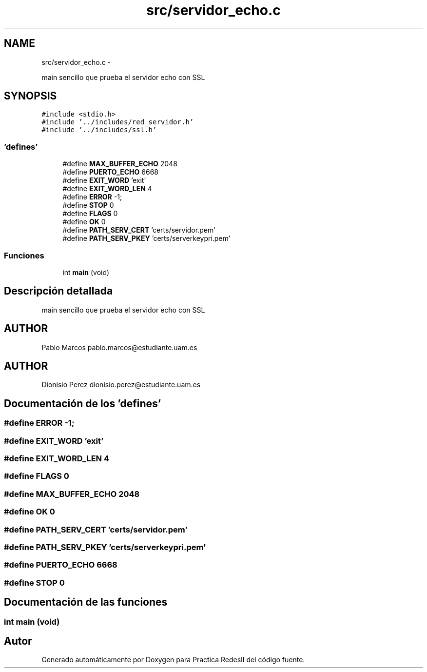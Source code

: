 .TH "src/servidor_echo.c" 3 "Domingo, 7 de Mayo de 2017" "Version 3.0" "Practica RedesII" \" -*- nroff -*-
.ad l
.nh
.SH NAME
src/servidor_echo.c \- 
.PP
main sencillo que prueba el servidor echo con SSL  

.SH SYNOPSIS
.br
.PP
\fC#include <stdio\&.h>\fP
.br
\fC#include '\&.\&./includes/red_servidor\&.h'\fP
.br
\fC#include '\&.\&./includes/ssl\&.h'\fP
.br

.SS "'defines'"

.in +1c
.ti -1c
.RI "#define \fBMAX_BUFFER_ECHO\fP   2048"
.br
.ti -1c
.RI "#define \fBPUERTO_ECHO\fP   6668"
.br
.ti -1c
.RI "#define \fBEXIT_WORD\fP   'exit'"
.br
.ti -1c
.RI "#define \fBEXIT_WORD_LEN\fP   4"
.br
.ti -1c
.RI "#define \fBERROR\fP   -1;"
.br
.ti -1c
.RI "#define \fBSTOP\fP   0"
.br
.ti -1c
.RI "#define \fBFLAGS\fP   0"
.br
.ti -1c
.RI "#define \fBOK\fP   0"
.br
.ti -1c
.RI "#define \fBPATH_SERV_CERT\fP   'certs/servidor\&.pem'"
.br
.ti -1c
.RI "#define \fBPATH_SERV_PKEY\fP   'certs/serverkeypri\&.pem'"
.br
.in -1c
.SS "Funciones"

.in +1c
.ti -1c
.RI "int \fBmain\fP (void)"
.br
.in -1c
.SH "Descripción detallada"
.PP 
main sencillo que prueba el servidor echo con SSL 


.SH "AUTHOR"
.PP
Pablo Marcos pablo.marcos@estudiante.uam.es 
.SH "AUTHOR"
.PP
Dionisio Perez dionisio.perez@estudiante.uam.es 
.SH "Documentación de los 'defines'"
.PP 
.SS "#define ERROR   -1;"

.SS "#define EXIT_WORD   'exit'"

.SS "#define EXIT_WORD_LEN   4"

.SS "#define FLAGS   0"

.SS "#define MAX_BUFFER_ECHO   2048"

.SS "#define OK   0"

.SS "#define PATH_SERV_CERT   'certs/servidor\&.pem'"

.SS "#define PATH_SERV_PKEY   'certs/serverkeypri\&.pem'"

.SS "#define PUERTO_ECHO   6668"

.SS "#define STOP   0"

.SH "Documentación de las funciones"
.PP 
.SS "int main (void)"

.SH "Autor"
.PP 
Generado automáticamente por Doxygen para Practica RedesII del código fuente\&.
